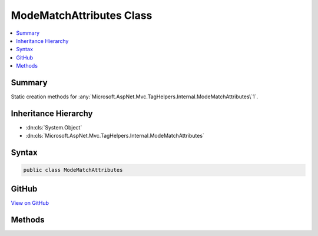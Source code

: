 

ModeMatchAttributes Class
=========================



.. contents:: 
   :local:



Summary
-------

Static creation methods for :any:`Microsoft.AspNet.Mvc.TagHelpers.Internal.ModeMatchAttributes\`1`\.





Inheritance Hierarchy
---------------------


* :dn:cls:`System.Object`
* :dn:cls:`Microsoft.AspNet.Mvc.TagHelpers.Internal.ModeMatchAttributes`








Syntax
------

.. code-block:: csharp

   public class ModeMatchAttributes





GitHub
------

`View on GitHub <https://github.com/aspnet/apidocs/blob/master/aspnet/mvc/src/Microsoft.AspNet.Mvc.TagHelpers/Internal/ModeMatchAttributes.cs>`_





.. dn:class:: Microsoft.AspNet.Mvc.TagHelpers.Internal.ModeMatchAttributes

Methods
-------

.. dn:class:: Microsoft.AspNet.Mvc.TagHelpers.Internal.ModeMatchAttributes
    :noindex:
    :hidden:

    
    .. dn:method:: Microsoft.AspNet.Mvc.TagHelpers.Internal.ModeMatchAttributes.Create<TMode>(TMode, System.Collections.Generic.IEnumerable<System.String>)
    
        
    
        Creates an :any:`Microsoft.AspNet.Mvc.TagHelpers.Internal.ModeMatchAttributes\`1`\.
    
        
        
        
        :type mode: {TMode}
        
        
        :type presentAttributes: System.Collections.Generic.IEnumerable{System.String}
        :rtype: Microsoft.AspNet.Mvc.TagHelpers.Internal.ModeMatchAttributes{{TMode}}
    
        
        .. code-block:: csharp
    
           public static ModeMatchAttributes<TMode> Create<TMode>(TMode mode, IEnumerable<string> presentAttributes)
    
    .. dn:method:: Microsoft.AspNet.Mvc.TagHelpers.Internal.ModeMatchAttributes.Create<TMode>(TMode, System.Collections.Generic.IEnumerable<System.String>, System.Collections.Generic.IEnumerable<System.String>)
    
        
    
        Creates an :any:`Microsoft.AspNet.Mvc.TagHelpers.Internal.ModeMatchAttributes\`1`\.
    
        
        
        
        :type mode: {TMode}
        
        
        :type presentAttributes: System.Collections.Generic.IEnumerable{System.String}
        
        
        :type missingAttributes: System.Collections.Generic.IEnumerable{System.String}
        :rtype: Microsoft.AspNet.Mvc.TagHelpers.Internal.ModeMatchAttributes{{TMode}}
    
        
        .. code-block:: csharp
    
           public static ModeMatchAttributes<TMode> Create<TMode>(TMode mode, IEnumerable<string> presentAttributes, IEnumerable<string> missingAttributes)
    

